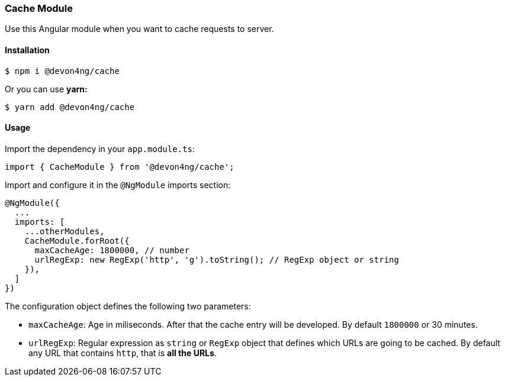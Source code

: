 === Cache Module
Use this Angular module when you want to cache requests to server. 

==== Installation 

[source, bash]
----
$ npm i @devon4ng/cache
----

Or you can use **yarn:**
[source, bash]
----
$ yarn add @devon4ng/cache
----

==== Usage
Import the dependency in your `app.module.ts`:

[source, typescript]
----
import { CacheModule } from '@devon4ng/cache';
----

Import and configure it in the `@NgModule` imports section:

[source, typescript]
----
@NgModule({
  ...
  imports: [
    ...otherModules,
    CacheModule.forRoot({
      maxCacheAge: 1800000, // number
      urlRegExp: new RegExp('http', 'g').toString(); // RegExp object or string 
    }),
  ]
})
----

The configuration object defines the following two parameters:

- `maxCacheAge`: Age in miliseconds. After that the cache entry will be developed. By default `1800000` or 30 minutes.
- `urlRegExp`: Regular expression as `string` or `RegExp` object that defines which URLs are going to be cached. By default any URL that contains `http`, that is **all the URLs**.